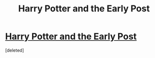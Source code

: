 #+TITLE: Harry Potter and the Early Post

* [[https://www.fanfiction.net/s/11128241/1/Harry-Potter-and-the-Early-Post][Harry Potter and the Early Post]]
:PROPERTIES:
:Score: 1
:DateUnix: 1427126584.0
:DateShort: 2015-Mar-23
:END:
[deleted]

